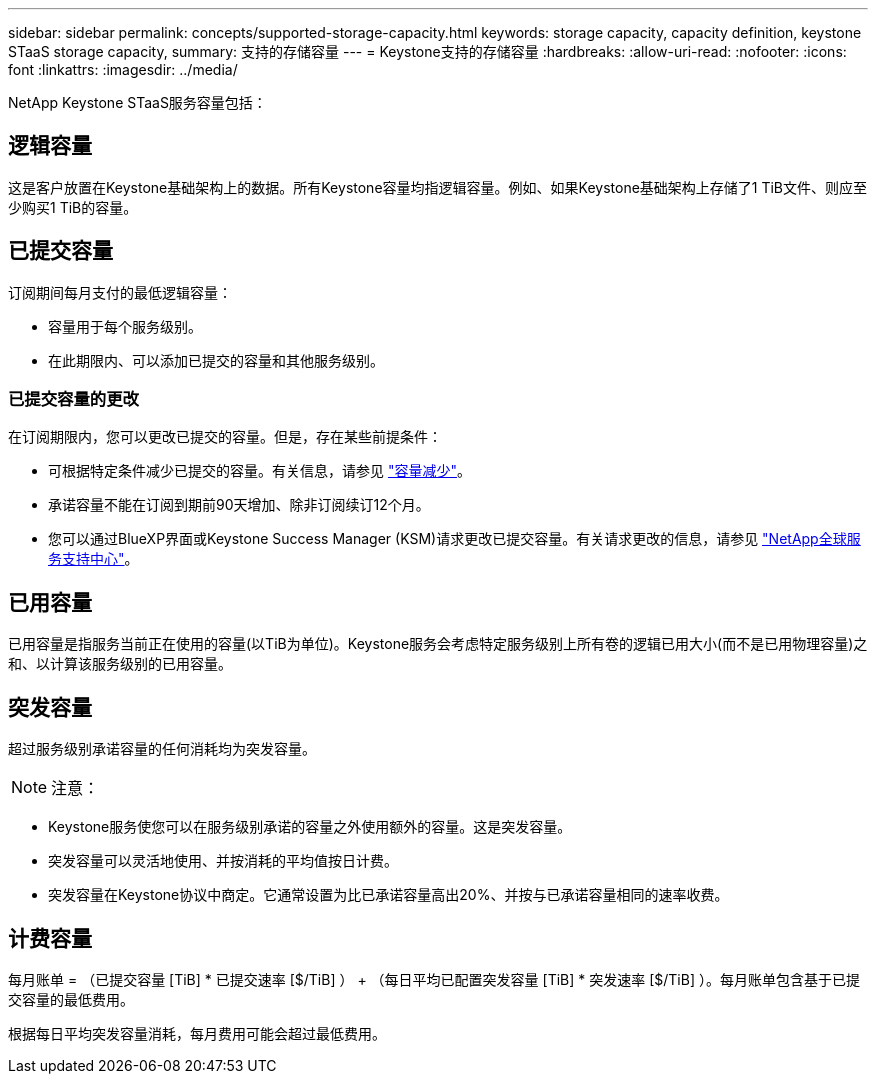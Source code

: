 ---
sidebar: sidebar 
permalink: concepts/supported-storage-capacity.html 
keywords: storage capacity, capacity definition, keystone STaaS storage capacity, 
summary: 支持的存储容量 
---
= Keystone支持的存储容量
:hardbreaks:
:allow-uri-read: 
:nofooter: 
:icons: font
:linkattrs: 
:imagesdir: ../media/


[role="lead"]
NetApp Keystone STaaS服务容量包括：



== 逻辑容量

这是客户放置在Keystone基础架构上的数据。所有Keystone容量均指逻辑容量。例如、如果Keystone基础架构上存储了1 TiB文件、则应至少购买1 TiB的容量。



== 已提交容量

订阅期间每月支付的最低逻辑容量：

* 容量用于每个服务级别。
* 在此期限内、可以添加已提交的容量和其他服务级别。




=== 已提交容量的更改

在订阅期限内，您可以更改已提交的容量。但是，存在某些前提条件：

* 可根据特定条件减少已提交的容量。有关信息，请参见 link:../concepts/capacity-requirements.html["容量减少"]。
* 承诺容量不能在订阅到期前90天增加、除非订阅续订12个月。
* 您可以通过BlueXP界面或Keystone Success Manager (KSM)请求更改已提交容量。有关请求更改的信息，请参见 link:../concepts/gssc.html["NetApp全球服务支持中心"]。




== 已用容量

已用容量是指服务当前正在使用的容量(以TiB为单位)。Keystone服务会考虑特定服务级别上所有卷的逻辑已用大小(而不是已用物理容量)之和、以计算该服务级别的已用容量。



== 突发容量

超过服务级别承诺容量的任何消耗均为突发容量。


NOTE: 注意：

* Keystone服务使您可以在服务级别承诺的容量之外使用额外的容量。这是突发容量。
* 突发容量可以灵活地使用、并按消耗的平均值按日计费。
* 突发容量在Keystone协议中商定。它通常设置为比已承诺容量高出20%、并按与已承诺容量相同的速率收费。




== 计费容量

每月账单 = （已提交容量 [TiB] * 已提交速率 [$/TiB] ） + （每日平均已配置突发容量 [TiB] * 突发速率 [$/TiB] ）。每月账单包含基于已提交容量的最低费用。

根据每日平均突发容量消耗，每月费用可能会超过最低费用。
